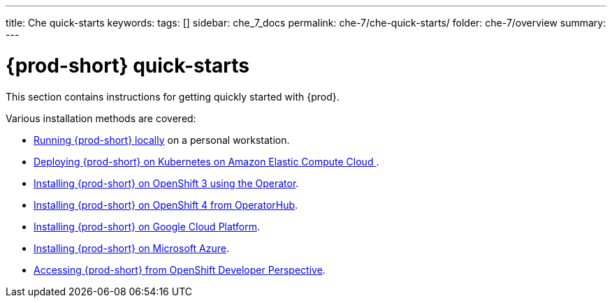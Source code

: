 ---
title: Che quick-starts
keywords:
tags: []
sidebar: che_7_docs
permalink: che-7/che-quick-starts/
folder: che-7/overview
summary:
---

:parent-context-of-che-quick-starts: {context}

[id='{prod-id-short}-quick-starts_{context}']
= {prod-short} quick-starts

:context: che-quick-starts

This section contains instructions for getting quickly started with {prod}.

Various installation methods are covered:

* link:{site-baseurl}che-7/running-che-locally/[Running {prod-short} locally] on a personal workstation.

* link:{site-baseurl}che-7/deploying-che-on-kubernetes-on-aws/[Deploying {prod-short} on Kubernetes on Amazon Elastic Compute Cloud ].

* link:{site-baseurl}che-7/installing-che-on-openshift-3-using-the-operator/[Installing {prod-short} on OpenShift 3 using the Operator].

* link:{site-baseurl}che-7/installing-che-on-openshift-4-from-operatorhub/[Installing {prod-short} on OpenShift 4 from OperatorHub].

* link:{site-baseurl}che-7/installing-che-on-google-cloud-platform/[Installing {prod-short} on Google Cloud Platform].

* link:{site-baseurl}che-7/installing-eclipse-che-on-microsoft-azure/[Installing {prod-short} on Microsoft Azure].

* link:{site-baseurl}che-7/accessing-che-from-openshift-developer-perspective/[Accessing {prod-short} from OpenShift Developer Perspective].

:context: {parent-context-of-che-quick-starts}
